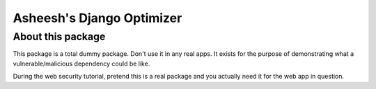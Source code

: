 Asheesh's Django Optimizer
--------------------------


About this package
==================

This package is a total dummy package. Don't use it in any real apps.
It exists for the purpose of demonstrating what a vulnerable/malicious
dependency could be like.

During the web security tutorial, pretend this is a real package and you
actually need it for the web app in question.
